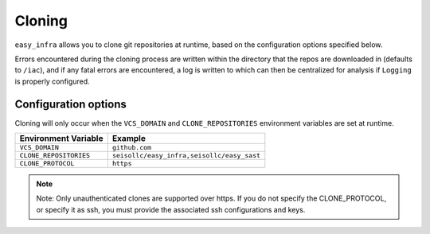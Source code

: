 *******
Cloning
*******

``easy_infra`` allows you to clone git repositories at runtime, based on the configuration options specified below.

Errors encountered during the cloning process are written within the directory that the repos are downloaded in (defaults to ``/iac``), and if any fatal errors are
encountered, a log is written to which can then be centralized for analysis if ``Logging`` is properly configured.

Configuration options
^^^^^^^^^^^^^^^^^^^^^

Cloning will only occur when the ``VCS_DOMAIN`` and ``CLONE_REPOSITORIES`` environment variables are set at runtime.

+------------------------+--------------------------------------------+
| Environment Variable   | Example                                    |
+========================+============================================+
| ``VCS_DOMAIN``         | ``github.com``                             |
+------------------------+--------------------------------------------+
| ``CLONE_REPOSITORIES`` | ``seisollc/easy_infra,seisollc/easy_sast`` |
+------------------------+--------------------------------------------+
| ``CLONE_PROTOCOL``     | ``https``                                  |
+------------------------+--------------------------------------------+

.. note::
    Note: Only unauthenticated clones are supported over https. If you do not specify the CLONE_PROTOCOL, or specify it as ssh, you must provide the associated ssh configurations and keys.
